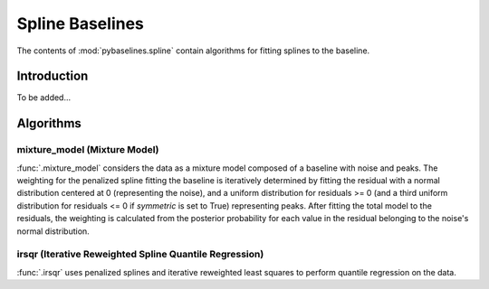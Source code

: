 ================
Spline Baselines
================

The contents of :mod:`pybaselines.spline` contain algorithms for fitting
splines to the baseline.

Introduction
------------

To be added...


Algorithms
----------

mixture_model (Mixture Model)
~~~~~~~~~~~~~~~~~~~~~~~~~~~~~

:func:`.mixture_model` considers the data as a mixture model composed of
a baseline with noise and peaks. The weighting for the penalized spline fitting
the baseline is iteratively determined by fitting the residual with a normal
distribution centered at 0 (representing the noise), and a uniform distribution
for residuals >= 0 (and a third uniform distribution for residuals <= 0 if `symmetric`
is set to True) representing peaks. After fitting the total model to the residuals,
the weighting is calculated from the posterior probability for each value in the
residual belonging to the noise's normal distribution.

.. plot::
   :align: center
   :context: reset

    import numpy as np
    import matplotlib.pyplot as plt
    from pybaselines.utils import gaussian
    from pybaselines import spline

    def create_plots():
        fig, axes = plt.subplots(
            3, 2, tight_layout={'pad': 0.1, 'w_pad': 0, 'h_pad': 0},
            gridspec_kw={'wspace': 0, 'hspace': 0}
        )
        axes = axes.ravel()
        for ax in axes:
            ax.set_xticks([])
            ax.set_yticks([])
            ax.tick_params(
                which='both', labelbottom=False, labelleft=False,
                labeltop=False, labelright=False
            )
        return fig, axes

    def create_data():
        x = np.linspace(1, 1000, 500)
        signal = (
            gaussian(x, 6, 180, 5)
            + gaussian(x, 8, 350, 10)
            + gaussian(x, 6, 550, 5)
            + gaussian(x, 9, 800, 10)
        )
        signal_2 = (
            gaussian(x, 9, 100, 12)
            + gaussian(x, 15, 400, 8)
            + gaussian(x, 13, 700, 12)
            + gaussian(x, 9, 880, 8)
        )
        signal_3 = (
            gaussian(x, 8, 150, 10)
            + gaussian(x, 20, 120, 12)
            + gaussian(x, 16, 300, 20)
            + gaussian(x, 12, 550, 5)
            + gaussian(x, 20, 750, 12)
            + gaussian(x, 18, 800, 18)
            + gaussian(x, 15, 830, 12)
        )
        np.random.seed(1)  # set random seed
        noise = np.random.normal(0, 0.2, x.size)
        linear_baseline = 3 + 0.01 * x
        exponential_baseline = 5 + 15 * np.exp(-x / 400)
        gaussian_baseline = 5 + gaussian(x, 20, 500, 500)

        baseline_1 = linear_baseline
        baseline_2 = gaussian_baseline
        baseline_3 = exponential_baseline
        baseline_4 = 10 - 0.005 * x + gaussian(x, 5, 850, 200)
        baseline_5 = linear_baseline + 20

        y1 = signal * 2 + baseline_1 + 5 * noise
        y2 = signal + signal_2 + signal_3 + baseline_2 + noise
        y3 = signal + signal_2 + baseline_3 + noise
        y4 = signal + + signal_2 + baseline_4 + noise * 0.5
        y5 = signal * 2 - signal_2 + baseline_5 + noise

        baselines = baseline_1, baseline_2, baseline_3, baseline_4, baseline_5
        data = (y1, y2, y3, y4, y5)

        fig, axes = create_plots()
        for ax, y, baseline in zip(axes, data, baselines):
            data_handle = ax.plot(y)
            baseline_handle = ax.plot(baseline, lw=2.5)
        fit_handle = axes[-1].plot((), (), 'g--')
        axes[-1].legend(
            (data_handle[0], baseline_handle[0], fit_handle[0]),
            ('data', 'real baseline', 'estimated baseline'),
            loc='center', frameon=False
        )

        return axes, data

    for i, (ax, y) in enumerate(zip(*create_data())):
        if i in (0, 4):
            lam = 5e8
        elif i == 1:
            lam = 5e6
        else:
            lam = 1e5
        if i == 4:
            symmetric = True
            p = 0.5
        else:
            symmetric = False
            p = 0.01
        baseline = spline.mixture_model(y, lam=lam, p=p, symmetric=symmetric)
        ax.plot(baseline[0], 'g--')


irsqr (Iterative Reweighted Spline Quantile Regression)
~~~~~~~~~~~~~~~~~~~~~~~~~~~~~~~~~~~~~~~~~~~~~~~~~~~~~~~

:func:`.irsqr` uses penalized splines and iterative reweighted least squares
to perform quantile regression on the data.

.. plot::
   :align: center
   :context: close-figs

    quantiles = {0: 0.3, 1: 0.1, 2: 0.2, 3: 0.25, 4: 0.5}
    # to see contents of create_data function, look at the top-most algorithm's code
    for i, (ax, y) in enumerate(zip(*create_data())):
        if i == 0:
            lam = 1e7
        elif i == 1:
            lam = 1e6
        else:
            lam = 1e5
        baseline = spline.irsqr(y, lam=lam, quantile=quantiles[i])
        ax.plot(baseline[0], 'g--')

